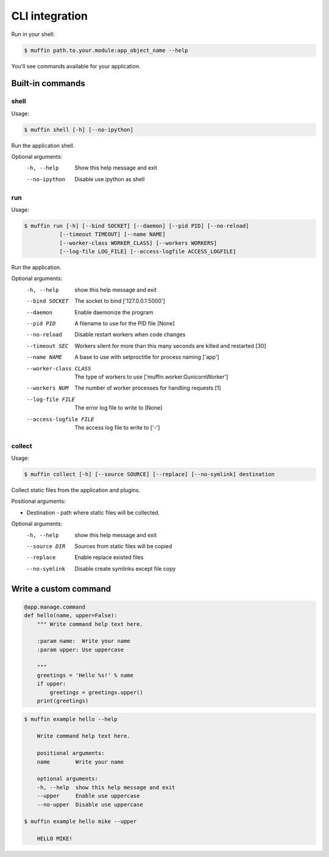 CLI integration
===============

Run in your shell:

.. code-block :: console

    $ muffin path.to.your.module:app_object_name --help
    
You'll see commands available for your application.

Built-in commands
-----------------

shell
~~~~~
  
Usage: 

.. code-block:: console

  $ muffin shell [-h] [--no-ipython]

Run the application shell.

Optional arguments:
  -h, --help    Show this help message and exit
  --no-ipython  Disable use ipython as shell

run
~~~
  
Usage: 

.. code-block:: console

  $ muffin run [-h] [--bind SOCKET] [--daemon] [--pid PID] [--no-reload]
             [--timeout TIMEOUT] [--name NAME]
             [--worker-class WORKER_CLASS] [--workers WORKERS]
             [--log-file LOG_FILE] [--access-logfile ACCESS_LOGFILE]

Run the application.

Optional arguments:
  -h, --help                  show this help message and exit
  --bind SOCKET               The socket to bind ['127.0.0.1:5000']
  --daemon                    Enable daemonize the program
  --pid PID                   A filename to use for the PID file [None]
  --no-reload                 Disable restart workers when code changes
  --timeout SEC               Workers silent for more than this many seconds 
                              are killed and restarted [30]
  --name NAME                 A base to use with setproctitle for process naming ['app']
  --worker-class CLASS        The type of workers to use ['muffin.worker.GunicornWorker']
  --workers NUM               The number of worker processes for handling requests [1]
  --log-file FILE             The error log file to write to [None]
  --access-logfile FILE       The access log file to write to ['-']


collect
~~~~~~~

Usage: 

.. code-block:: console

    $ muffin collect [-h] [--source SOURCE] [--replace] [--no-symlink] destination

Collect static files from the application and plugins.

Positional arguments:

- Destination - path where static files will be collected.

Optional arguments:
  -h, --help       show this help message and exit
  --source DIR     Sources from static files will be copied
  --replace        Enable replace existed files
  --no-symlink     Disable create symlinks except file copy


Write a custom command
----------------------

.. code-block:: python

    @app.manage.command
    def hello(name, upper=False):
        """ Write command help text here.

        :param name:  Write your name
        :param upper: Use uppercase

        """
        greetings = 'Hello %s!' % name
        if upper:
            greetings = greetings.upper()
        print(greetings)

.. code-block:: console

    $ muffin example hello --help

        Write command help text here.

        positional arguments:
        name        Write your name

        optional arguments:
        -h, --help  show this help message and exit
        --upper     Enable use uppercase
        --no-upper  Disable use uppercase

    $ muffin example hello mike --upper

        HELLO MIKE!
